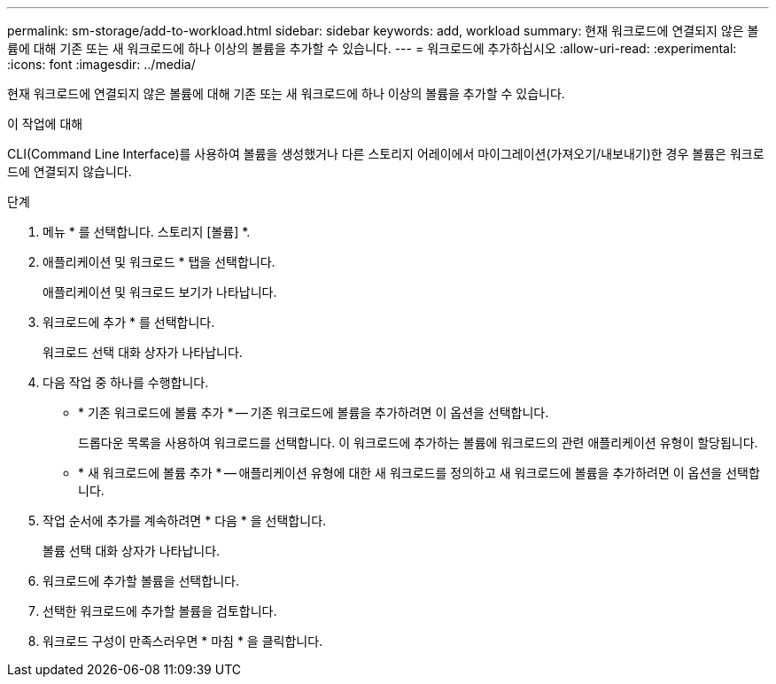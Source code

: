 ---
permalink: sm-storage/add-to-workload.html 
sidebar: sidebar 
keywords: add, workload 
summary: 현재 워크로드에 연결되지 않은 볼륨에 대해 기존 또는 새 워크로드에 하나 이상의 볼륨을 추가할 수 있습니다. 
---
= 워크로드에 추가하십시오
:allow-uri-read: 
:experimental: 
:icons: font
:imagesdir: ../media/


[role="lead"]
현재 워크로드에 연결되지 않은 볼륨에 대해 기존 또는 새 워크로드에 하나 이상의 볼륨을 추가할 수 있습니다.

.이 작업에 대해
CLI(Command Line Interface)를 사용하여 볼륨을 생성했거나 다른 스토리지 어레이에서 마이그레이션(가져오기/내보내기)한 경우 볼륨은 워크로드에 연결되지 않습니다.

.단계
. 메뉴 * 를 선택합니다. 스토리지 [볼륨] *.
. 애플리케이션 및 워크로드 * 탭을 선택합니다.
+
애플리케이션 및 워크로드 보기가 나타납니다.

. 워크로드에 추가 * 를 선택합니다.
+
워크로드 선택 대화 상자가 나타납니다.

. 다음 작업 중 하나를 수행합니다.
+
** * 기존 워크로드에 볼륨 추가 * -- 기존 워크로드에 볼륨을 추가하려면 이 옵션을 선택합니다.
+
드롭다운 목록을 사용하여 워크로드를 선택합니다. 이 워크로드에 추가하는 볼륨에 워크로드의 관련 애플리케이션 유형이 할당됩니다.

** * 새 워크로드에 볼륨 추가 * -- 애플리케이션 유형에 대한 새 워크로드를 정의하고 새 워크로드에 볼륨을 추가하려면 이 옵션을 선택합니다.


. 작업 순서에 추가를 계속하려면 * 다음 * 을 선택합니다.
+
볼륨 선택 대화 상자가 나타납니다.

. 워크로드에 추가할 볼륨을 선택합니다.
. 선택한 워크로드에 추가할 볼륨을 검토합니다.
. 워크로드 구성이 만족스러우면 * 마침 * 을 클릭합니다.

